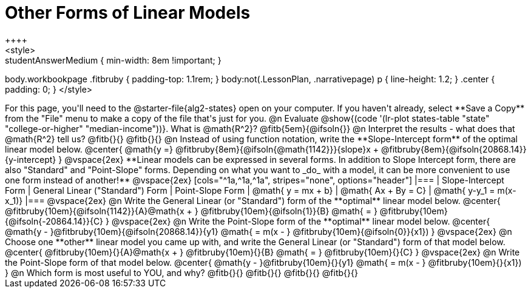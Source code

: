 = Other Forms of Linear Models
++++
<style>
.studentAnswerMedium { min-width: 8em !important; }
body.workbookpage .fitbruby { padding-top: 1.1rem; }
body:not(.LessonPlan, .narrativepage) p { line-height: 1.2; }
.center { padding: 0; }
</style>
++++

For this page, you'll need to the @starter-file{alg2-states} open on your computer. If you haven't already, select **Save a Copy** from the "File" menu to make a copy of the file that's just for you.

@n Evaluate @show{(code '(lr-plot states-table "state" "college-or-higher" "median-income"))}. What is @math{R^2}? @fitb{5em}{@ifsoln{}}

@n Interpret the results - what does that @math{R^2} tell us?

@fitb{}{}

@fitb{}{}

@n Instead of using function notation, write the **Slope-Intercept form** of the optimal linear model below.

@center{
 @math{y =} @fitbruby{8em}{@ifsoln{@math{1142}}}{slope}x + @fitbruby{8em}{@ifsoln{20868.14}}{y-intercept}
}

@vspace{2ex}

**Linear models can be expressed in several forms. In addition to Slope Intercept form, there are also "Standard" and "Point-Slope" forms. Depending on what you want to _do_ with a model, it can be more convenient to use one form instead of another!**

@vspace{2ex}

[cols="^1a,^1a,^1a", stripes="none", options="header"]
|===
| Slope-Intercept Form
| General Linear ("Standard") Form
| Point-Slope Form

| @math{ y = mx + b}
| @math{ Ax + By = C}
| @math{ y-y_1 = m(x-x_1)}
|===

@vspace{2ex}

@n Write the General Linear (or "Standard") form of the **optimal** linear model below.

@center{
  @fitbruby{10em}{@ifsoln{1142}}{A}@math{x + } @fitbruby{10em}{@ifsoln{1}}{B} @math{ = } @fitbruby{10em}{@ifsoln{-20864.14}}{C}
}

@vspace{2ex}

@n Write the Point-Slope form of the **optimal** linear model below.

@center{
  @math{y - }@fitbruby{10em}{@ifsoln{20868.14}}{y1} @math{ = m(x - } @fitbruby{10em}{@ifsoln{0}}{x1})
}

@vspace{2ex}

@n Choose one **other** linear model you came up with, and write the General Linear (or "Standard") form of that model below.

@center{
  @fitbruby{10em}{}{A}@math{x + } @fitbruby{10em}{}{B} @math{ = } @fitbruby{10em}{}{C}
}

@vspace{2ex}

@n Write the Point-Slope form of that model below.

@center{
  @math{y - }@fitbruby{10em}{}{y1} @math{ = m(x - } @fitbruby{10em}{}{x1})
}


@n Which form is most useful to YOU, and why? @fitb{}{}

@fitb{}{}

@fitb{}{}

@fitb{}{}
